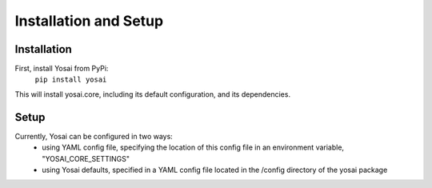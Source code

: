 Installation and Setup
======================

Installation
------------
First, install Yosai from PyPi:
    ``pip install yosai``

This will install yosai.core, including its default configuration, and
its dependencies.


Setup
-----
Currently, Yosai can be configured in two ways:
    - using YAML config file, specifying the location of this config file in
      an environment variable, "YOSAI_CORE_SETTINGS"
    - using Yosai defaults, specified in a YAML config file located in the
      /config directory of the yosai package
